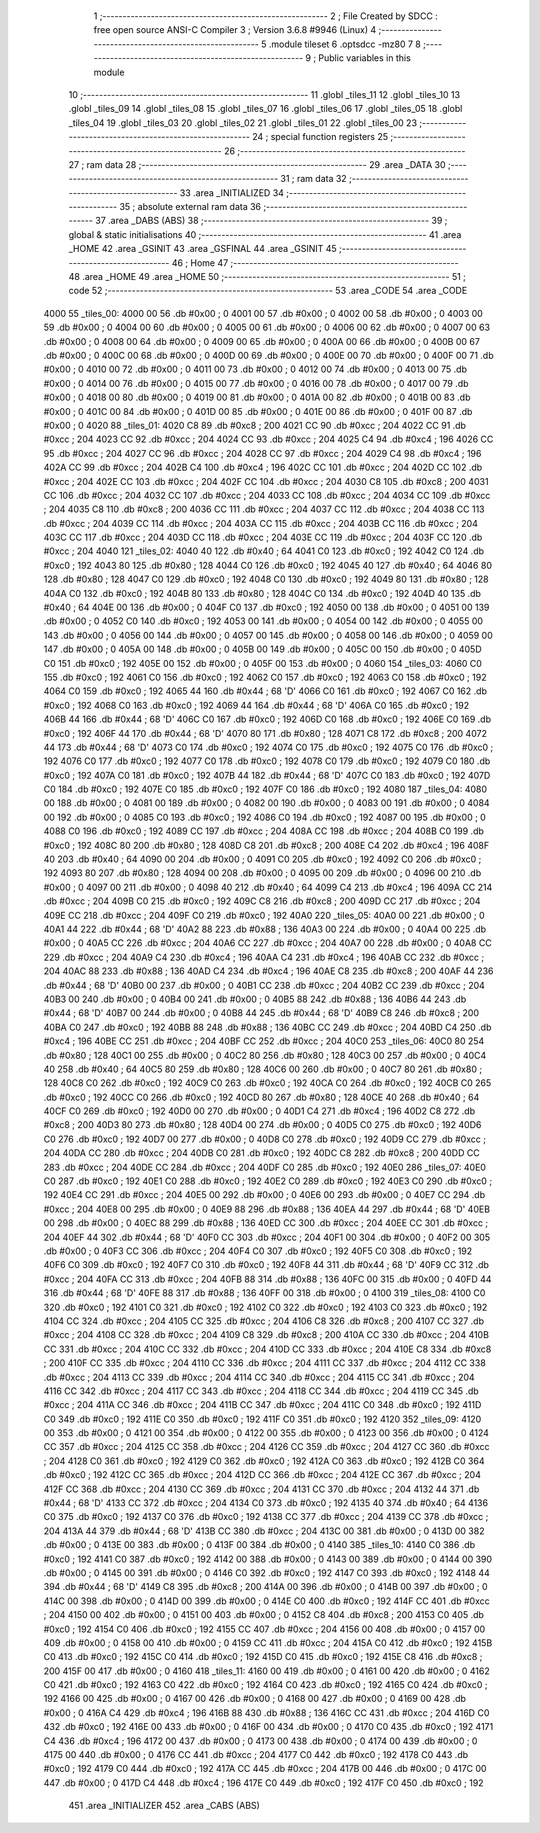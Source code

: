                               1 ;--------------------------------------------------------
                              2 ; File Created by SDCC : free open source ANSI-C Compiler
                              3 ; Version 3.6.8 #9946 (Linux)
                              4 ;--------------------------------------------------------
                              5 	.module tileset
                              6 	.optsdcc -mz80
                              7 	
                              8 ;--------------------------------------------------------
                              9 ; Public variables in this module
                             10 ;--------------------------------------------------------
                             11 	.globl _tiles_11
                             12 	.globl _tiles_10
                             13 	.globl _tiles_09
                             14 	.globl _tiles_08
                             15 	.globl _tiles_07
                             16 	.globl _tiles_06
                             17 	.globl _tiles_05
                             18 	.globl _tiles_04
                             19 	.globl _tiles_03
                             20 	.globl _tiles_02
                             21 	.globl _tiles_01
                             22 	.globl _tiles_00
                             23 ;--------------------------------------------------------
                             24 ; special function registers
                             25 ;--------------------------------------------------------
                             26 ;--------------------------------------------------------
                             27 ; ram data
                             28 ;--------------------------------------------------------
                             29 	.area _DATA
                             30 ;--------------------------------------------------------
                             31 ; ram data
                             32 ;--------------------------------------------------------
                             33 	.area _INITIALIZED
                             34 ;--------------------------------------------------------
                             35 ; absolute external ram data
                             36 ;--------------------------------------------------------
                             37 	.area _DABS (ABS)
                             38 ;--------------------------------------------------------
                             39 ; global & static initialisations
                             40 ;--------------------------------------------------------
                             41 	.area _HOME
                             42 	.area _GSINIT
                             43 	.area _GSFINAL
                             44 	.area _GSINIT
                             45 ;--------------------------------------------------------
                             46 ; Home
                             47 ;--------------------------------------------------------
                             48 	.area _HOME
                             49 	.area _HOME
                             50 ;--------------------------------------------------------
                             51 ; code
                             52 ;--------------------------------------------------------
                             53 	.area _CODE
                             54 	.area _CODE
   4000                      55 _tiles_00:
   4000 00                   56 	.db #0x00	; 0
   4001 00                   57 	.db #0x00	; 0
   4002 00                   58 	.db #0x00	; 0
   4003 00                   59 	.db #0x00	; 0
   4004 00                   60 	.db #0x00	; 0
   4005 00                   61 	.db #0x00	; 0
   4006 00                   62 	.db #0x00	; 0
   4007 00                   63 	.db #0x00	; 0
   4008 00                   64 	.db #0x00	; 0
   4009 00                   65 	.db #0x00	; 0
   400A 00                   66 	.db #0x00	; 0
   400B 00                   67 	.db #0x00	; 0
   400C 00                   68 	.db #0x00	; 0
   400D 00                   69 	.db #0x00	; 0
   400E 00                   70 	.db #0x00	; 0
   400F 00                   71 	.db #0x00	; 0
   4010 00                   72 	.db #0x00	; 0
   4011 00                   73 	.db #0x00	; 0
   4012 00                   74 	.db #0x00	; 0
   4013 00                   75 	.db #0x00	; 0
   4014 00                   76 	.db #0x00	; 0
   4015 00                   77 	.db #0x00	; 0
   4016 00                   78 	.db #0x00	; 0
   4017 00                   79 	.db #0x00	; 0
   4018 00                   80 	.db #0x00	; 0
   4019 00                   81 	.db #0x00	; 0
   401A 00                   82 	.db #0x00	; 0
   401B 00                   83 	.db #0x00	; 0
   401C 00                   84 	.db #0x00	; 0
   401D 00                   85 	.db #0x00	; 0
   401E 00                   86 	.db #0x00	; 0
   401F 00                   87 	.db #0x00	; 0
   4020                      88 _tiles_01:
   4020 C8                   89 	.db #0xc8	; 200
   4021 CC                   90 	.db #0xcc	; 204
   4022 CC                   91 	.db #0xcc	; 204
   4023 CC                   92 	.db #0xcc	; 204
   4024 CC                   93 	.db #0xcc	; 204
   4025 C4                   94 	.db #0xc4	; 196
   4026 CC                   95 	.db #0xcc	; 204
   4027 CC                   96 	.db #0xcc	; 204
   4028 CC                   97 	.db #0xcc	; 204
   4029 C4                   98 	.db #0xc4	; 196
   402A CC                   99 	.db #0xcc	; 204
   402B C4                  100 	.db #0xc4	; 196
   402C CC                  101 	.db #0xcc	; 204
   402D CC                  102 	.db #0xcc	; 204
   402E CC                  103 	.db #0xcc	; 204
   402F CC                  104 	.db #0xcc	; 204
   4030 C8                  105 	.db #0xc8	; 200
   4031 CC                  106 	.db #0xcc	; 204
   4032 CC                  107 	.db #0xcc	; 204
   4033 CC                  108 	.db #0xcc	; 204
   4034 CC                  109 	.db #0xcc	; 204
   4035 C8                  110 	.db #0xc8	; 200
   4036 CC                  111 	.db #0xcc	; 204
   4037 CC                  112 	.db #0xcc	; 204
   4038 CC                  113 	.db #0xcc	; 204
   4039 CC                  114 	.db #0xcc	; 204
   403A CC                  115 	.db #0xcc	; 204
   403B CC                  116 	.db #0xcc	; 204
   403C CC                  117 	.db #0xcc	; 204
   403D CC                  118 	.db #0xcc	; 204
   403E CC                  119 	.db #0xcc	; 204
   403F CC                  120 	.db #0xcc	; 204
   4040                     121 _tiles_02:
   4040 40                  122 	.db #0x40	; 64
   4041 C0                  123 	.db #0xc0	; 192
   4042 C0                  124 	.db #0xc0	; 192
   4043 80                  125 	.db #0x80	; 128
   4044 C0                  126 	.db #0xc0	; 192
   4045 40                  127 	.db #0x40	; 64
   4046 80                  128 	.db #0x80	; 128
   4047 C0                  129 	.db #0xc0	; 192
   4048 C0                  130 	.db #0xc0	; 192
   4049 80                  131 	.db #0x80	; 128
   404A C0                  132 	.db #0xc0	; 192
   404B 80                  133 	.db #0x80	; 128
   404C C0                  134 	.db #0xc0	; 192
   404D 40                  135 	.db #0x40	; 64
   404E 00                  136 	.db #0x00	; 0
   404F C0                  137 	.db #0xc0	; 192
   4050 00                  138 	.db #0x00	; 0
   4051 00                  139 	.db #0x00	; 0
   4052 C0                  140 	.db #0xc0	; 192
   4053 00                  141 	.db #0x00	; 0
   4054 00                  142 	.db #0x00	; 0
   4055 00                  143 	.db #0x00	; 0
   4056 00                  144 	.db #0x00	; 0
   4057 00                  145 	.db #0x00	; 0
   4058 00                  146 	.db #0x00	; 0
   4059 00                  147 	.db #0x00	; 0
   405A 00                  148 	.db #0x00	; 0
   405B 00                  149 	.db #0x00	; 0
   405C 00                  150 	.db #0x00	; 0
   405D C0                  151 	.db #0xc0	; 192
   405E 00                  152 	.db #0x00	; 0
   405F 00                  153 	.db #0x00	; 0
   4060                     154 _tiles_03:
   4060 C0                  155 	.db #0xc0	; 192
   4061 C0                  156 	.db #0xc0	; 192
   4062 C0                  157 	.db #0xc0	; 192
   4063 C0                  158 	.db #0xc0	; 192
   4064 C0                  159 	.db #0xc0	; 192
   4065 44                  160 	.db #0x44	; 68	'D'
   4066 C0                  161 	.db #0xc0	; 192
   4067 C0                  162 	.db #0xc0	; 192
   4068 C0                  163 	.db #0xc0	; 192
   4069 44                  164 	.db #0x44	; 68	'D'
   406A C0                  165 	.db #0xc0	; 192
   406B 44                  166 	.db #0x44	; 68	'D'
   406C C0                  167 	.db #0xc0	; 192
   406D C0                  168 	.db #0xc0	; 192
   406E C0                  169 	.db #0xc0	; 192
   406F 44                  170 	.db #0x44	; 68	'D'
   4070 80                  171 	.db #0x80	; 128
   4071 C8                  172 	.db #0xc8	; 200
   4072 44                  173 	.db #0x44	; 68	'D'
   4073 C0                  174 	.db #0xc0	; 192
   4074 C0                  175 	.db #0xc0	; 192
   4075 C0                  176 	.db #0xc0	; 192
   4076 C0                  177 	.db #0xc0	; 192
   4077 C0                  178 	.db #0xc0	; 192
   4078 C0                  179 	.db #0xc0	; 192
   4079 C0                  180 	.db #0xc0	; 192
   407A C0                  181 	.db #0xc0	; 192
   407B 44                  182 	.db #0x44	; 68	'D'
   407C C0                  183 	.db #0xc0	; 192
   407D C0                  184 	.db #0xc0	; 192
   407E C0                  185 	.db #0xc0	; 192
   407F C0                  186 	.db #0xc0	; 192
   4080                     187 _tiles_04:
   4080 00                  188 	.db #0x00	; 0
   4081 00                  189 	.db #0x00	; 0
   4082 00                  190 	.db #0x00	; 0
   4083 00                  191 	.db #0x00	; 0
   4084 00                  192 	.db #0x00	; 0
   4085 C0                  193 	.db #0xc0	; 192
   4086 C0                  194 	.db #0xc0	; 192
   4087 00                  195 	.db #0x00	; 0
   4088 C0                  196 	.db #0xc0	; 192
   4089 CC                  197 	.db #0xcc	; 204
   408A CC                  198 	.db #0xcc	; 204
   408B C0                  199 	.db #0xc0	; 192
   408C 80                  200 	.db #0x80	; 128
   408D C8                  201 	.db #0xc8	; 200
   408E C4                  202 	.db #0xc4	; 196
   408F 40                  203 	.db #0x40	; 64
   4090 00                  204 	.db #0x00	; 0
   4091 C0                  205 	.db #0xc0	; 192
   4092 C0                  206 	.db #0xc0	; 192
   4093 80                  207 	.db #0x80	; 128
   4094 00                  208 	.db #0x00	; 0
   4095 00                  209 	.db #0x00	; 0
   4096 00                  210 	.db #0x00	; 0
   4097 00                  211 	.db #0x00	; 0
   4098 40                  212 	.db #0x40	; 64
   4099 C4                  213 	.db #0xc4	; 196
   409A CC                  214 	.db #0xcc	; 204
   409B C0                  215 	.db #0xc0	; 192
   409C C8                  216 	.db #0xc8	; 200
   409D CC                  217 	.db #0xcc	; 204
   409E CC                  218 	.db #0xcc	; 204
   409F C0                  219 	.db #0xc0	; 192
   40A0                     220 _tiles_05:
   40A0 00                  221 	.db #0x00	; 0
   40A1 44                  222 	.db #0x44	; 68	'D'
   40A2 88                  223 	.db #0x88	; 136
   40A3 00                  224 	.db #0x00	; 0
   40A4 00                  225 	.db #0x00	; 0
   40A5 CC                  226 	.db #0xcc	; 204
   40A6 CC                  227 	.db #0xcc	; 204
   40A7 00                  228 	.db #0x00	; 0
   40A8 CC                  229 	.db #0xcc	; 204
   40A9 C4                  230 	.db #0xc4	; 196
   40AA C4                  231 	.db #0xc4	; 196
   40AB CC                  232 	.db #0xcc	; 204
   40AC 88                  233 	.db #0x88	; 136
   40AD C4                  234 	.db #0xc4	; 196
   40AE C8                  235 	.db #0xc8	; 200
   40AF 44                  236 	.db #0x44	; 68	'D'
   40B0 00                  237 	.db #0x00	; 0
   40B1 CC                  238 	.db #0xcc	; 204
   40B2 CC                  239 	.db #0xcc	; 204
   40B3 00                  240 	.db #0x00	; 0
   40B4 00                  241 	.db #0x00	; 0
   40B5 88                  242 	.db #0x88	; 136
   40B6 44                  243 	.db #0x44	; 68	'D'
   40B7 00                  244 	.db #0x00	; 0
   40B8 44                  245 	.db #0x44	; 68	'D'
   40B9 C8                  246 	.db #0xc8	; 200
   40BA C0                  247 	.db #0xc0	; 192
   40BB 88                  248 	.db #0x88	; 136
   40BC CC                  249 	.db #0xcc	; 204
   40BD C4                  250 	.db #0xc4	; 196
   40BE CC                  251 	.db #0xcc	; 204
   40BF CC                  252 	.db #0xcc	; 204
   40C0                     253 _tiles_06:
   40C0 80                  254 	.db #0x80	; 128
   40C1 00                  255 	.db #0x00	; 0
   40C2 80                  256 	.db #0x80	; 128
   40C3 00                  257 	.db #0x00	; 0
   40C4 40                  258 	.db #0x40	; 64
   40C5 80                  259 	.db #0x80	; 128
   40C6 00                  260 	.db #0x00	; 0
   40C7 80                  261 	.db #0x80	; 128
   40C8 C0                  262 	.db #0xc0	; 192
   40C9 C0                  263 	.db #0xc0	; 192
   40CA C0                  264 	.db #0xc0	; 192
   40CB C0                  265 	.db #0xc0	; 192
   40CC C0                  266 	.db #0xc0	; 192
   40CD 80                  267 	.db #0x80	; 128
   40CE 40                  268 	.db #0x40	; 64
   40CF C0                  269 	.db #0xc0	; 192
   40D0 00                  270 	.db #0x00	; 0
   40D1 C4                  271 	.db #0xc4	; 196
   40D2 C8                  272 	.db #0xc8	; 200
   40D3 80                  273 	.db #0x80	; 128
   40D4 00                  274 	.db #0x00	; 0
   40D5 C0                  275 	.db #0xc0	; 192
   40D6 C0                  276 	.db #0xc0	; 192
   40D7 00                  277 	.db #0x00	; 0
   40D8 C0                  278 	.db #0xc0	; 192
   40D9 CC                  279 	.db #0xcc	; 204
   40DA CC                  280 	.db #0xcc	; 204
   40DB C0                  281 	.db #0xc0	; 192
   40DC C8                  282 	.db #0xc8	; 200
   40DD CC                  283 	.db #0xcc	; 204
   40DE CC                  284 	.db #0xcc	; 204
   40DF C0                  285 	.db #0xc0	; 192
   40E0                     286 _tiles_07:
   40E0 C0                  287 	.db #0xc0	; 192
   40E1 C0                  288 	.db #0xc0	; 192
   40E2 C0                  289 	.db #0xc0	; 192
   40E3 C0                  290 	.db #0xc0	; 192
   40E4 CC                  291 	.db #0xcc	; 204
   40E5 00                  292 	.db #0x00	; 0
   40E6 00                  293 	.db #0x00	; 0
   40E7 CC                  294 	.db #0xcc	; 204
   40E8 00                  295 	.db #0x00	; 0
   40E9 88                  296 	.db #0x88	; 136
   40EA 44                  297 	.db #0x44	; 68	'D'
   40EB 00                  298 	.db #0x00	; 0
   40EC 88                  299 	.db #0x88	; 136
   40ED CC                  300 	.db #0xcc	; 204
   40EE CC                  301 	.db #0xcc	; 204
   40EF 44                  302 	.db #0x44	; 68	'D'
   40F0 CC                  303 	.db #0xcc	; 204
   40F1 00                  304 	.db #0x00	; 0
   40F2 00                  305 	.db #0x00	; 0
   40F3 CC                  306 	.db #0xcc	; 204
   40F4 C0                  307 	.db #0xc0	; 192
   40F5 C0                  308 	.db #0xc0	; 192
   40F6 C0                  309 	.db #0xc0	; 192
   40F7 C0                  310 	.db #0xc0	; 192
   40F8 44                  311 	.db #0x44	; 68	'D'
   40F9 CC                  312 	.db #0xcc	; 204
   40FA CC                  313 	.db #0xcc	; 204
   40FB 88                  314 	.db #0x88	; 136
   40FC 00                  315 	.db #0x00	; 0
   40FD 44                  316 	.db #0x44	; 68	'D'
   40FE 88                  317 	.db #0x88	; 136
   40FF 00                  318 	.db #0x00	; 0
   4100                     319 _tiles_08:
   4100 C0                  320 	.db #0xc0	; 192
   4101 C0                  321 	.db #0xc0	; 192
   4102 C0                  322 	.db #0xc0	; 192
   4103 C0                  323 	.db #0xc0	; 192
   4104 CC                  324 	.db #0xcc	; 204
   4105 CC                  325 	.db #0xcc	; 204
   4106 C8                  326 	.db #0xc8	; 200
   4107 CC                  327 	.db #0xcc	; 204
   4108 CC                  328 	.db #0xcc	; 204
   4109 C8                  329 	.db #0xc8	; 200
   410A CC                  330 	.db #0xcc	; 204
   410B CC                  331 	.db #0xcc	; 204
   410C CC                  332 	.db #0xcc	; 204
   410D CC                  333 	.db #0xcc	; 204
   410E C8                  334 	.db #0xc8	; 200
   410F CC                  335 	.db #0xcc	; 204
   4110 CC                  336 	.db #0xcc	; 204
   4111 CC                  337 	.db #0xcc	; 204
   4112 CC                  338 	.db #0xcc	; 204
   4113 CC                  339 	.db #0xcc	; 204
   4114 CC                  340 	.db #0xcc	; 204
   4115 CC                  341 	.db #0xcc	; 204
   4116 CC                  342 	.db #0xcc	; 204
   4117 CC                  343 	.db #0xcc	; 204
   4118 CC                  344 	.db #0xcc	; 204
   4119 CC                  345 	.db #0xcc	; 204
   411A CC                  346 	.db #0xcc	; 204
   411B CC                  347 	.db #0xcc	; 204
   411C C0                  348 	.db #0xc0	; 192
   411D C0                  349 	.db #0xc0	; 192
   411E C0                  350 	.db #0xc0	; 192
   411F C0                  351 	.db #0xc0	; 192
   4120                     352 _tiles_09:
   4120 00                  353 	.db #0x00	; 0
   4121 00                  354 	.db #0x00	; 0
   4122 00                  355 	.db #0x00	; 0
   4123 00                  356 	.db #0x00	; 0
   4124 CC                  357 	.db #0xcc	; 204
   4125 CC                  358 	.db #0xcc	; 204
   4126 CC                  359 	.db #0xcc	; 204
   4127 CC                  360 	.db #0xcc	; 204
   4128 C0                  361 	.db #0xc0	; 192
   4129 C0                  362 	.db #0xc0	; 192
   412A C0                  363 	.db #0xc0	; 192
   412B C0                  364 	.db #0xc0	; 192
   412C CC                  365 	.db #0xcc	; 204
   412D CC                  366 	.db #0xcc	; 204
   412E CC                  367 	.db #0xcc	; 204
   412F CC                  368 	.db #0xcc	; 204
   4130 CC                  369 	.db #0xcc	; 204
   4131 CC                  370 	.db #0xcc	; 204
   4132 44                  371 	.db #0x44	; 68	'D'
   4133 CC                  372 	.db #0xcc	; 204
   4134 C0                  373 	.db #0xc0	; 192
   4135 40                  374 	.db #0x40	; 64
   4136 C0                  375 	.db #0xc0	; 192
   4137 C0                  376 	.db #0xc0	; 192
   4138 CC                  377 	.db #0xcc	; 204
   4139 CC                  378 	.db #0xcc	; 204
   413A 44                  379 	.db #0x44	; 68	'D'
   413B CC                  380 	.db #0xcc	; 204
   413C 00                  381 	.db #0x00	; 0
   413D 00                  382 	.db #0x00	; 0
   413E 00                  383 	.db #0x00	; 0
   413F 00                  384 	.db #0x00	; 0
   4140                     385 _tiles_10:
   4140 C0                  386 	.db #0xc0	; 192
   4141 C0                  387 	.db #0xc0	; 192
   4142 00                  388 	.db #0x00	; 0
   4143 00                  389 	.db #0x00	; 0
   4144 00                  390 	.db #0x00	; 0
   4145 00                  391 	.db #0x00	; 0
   4146 C0                  392 	.db #0xc0	; 192
   4147 C0                  393 	.db #0xc0	; 192
   4148 44                  394 	.db #0x44	; 68	'D'
   4149 C8                  395 	.db #0xc8	; 200
   414A 00                  396 	.db #0x00	; 0
   414B 00                  397 	.db #0x00	; 0
   414C 00                  398 	.db #0x00	; 0
   414D 00                  399 	.db #0x00	; 0
   414E C0                  400 	.db #0xc0	; 192
   414F CC                  401 	.db #0xcc	; 204
   4150 00                  402 	.db #0x00	; 0
   4151 00                  403 	.db #0x00	; 0
   4152 C8                  404 	.db #0xc8	; 200
   4153 C0                  405 	.db #0xc0	; 192
   4154 C0                  406 	.db #0xc0	; 192
   4155 CC                  407 	.db #0xcc	; 204
   4156 00                  408 	.db #0x00	; 0
   4157 00                  409 	.db #0x00	; 0
   4158 00                  410 	.db #0x00	; 0
   4159 CC                  411 	.db #0xcc	; 204
   415A C0                  412 	.db #0xc0	; 192
   415B C0                  413 	.db #0xc0	; 192
   415C C0                  414 	.db #0xc0	; 192
   415D C0                  415 	.db #0xc0	; 192
   415E C8                  416 	.db #0xc8	; 200
   415F 00                  417 	.db #0x00	; 0
   4160                     418 _tiles_11:
   4160 00                  419 	.db #0x00	; 0
   4161 00                  420 	.db #0x00	; 0
   4162 C0                  421 	.db #0xc0	; 192
   4163 C0                  422 	.db #0xc0	; 192
   4164 C0                  423 	.db #0xc0	; 192
   4165 C0                  424 	.db #0xc0	; 192
   4166 00                  425 	.db #0x00	; 0
   4167 00                  426 	.db #0x00	; 0
   4168 00                  427 	.db #0x00	; 0
   4169 00                  428 	.db #0x00	; 0
   416A C4                  429 	.db #0xc4	; 196
   416B 88                  430 	.db #0x88	; 136
   416C CC                  431 	.db #0xcc	; 204
   416D C0                  432 	.db #0xc0	; 192
   416E 00                  433 	.db #0x00	; 0
   416F 00                  434 	.db #0x00	; 0
   4170 C0                  435 	.db #0xc0	; 192
   4171 C4                  436 	.db #0xc4	; 196
   4172 00                  437 	.db #0x00	; 0
   4173 00                  438 	.db #0x00	; 0
   4174 00                  439 	.db #0x00	; 0
   4175 00                  440 	.db #0x00	; 0
   4176 CC                  441 	.db #0xcc	; 204
   4177 C0                  442 	.db #0xc0	; 192
   4178 C0                  443 	.db #0xc0	; 192
   4179 C0                  444 	.db #0xc0	; 192
   417A CC                  445 	.db #0xcc	; 204
   417B 00                  446 	.db #0x00	; 0
   417C 00                  447 	.db #0x00	; 0
   417D C4                  448 	.db #0xc4	; 196
   417E C0                  449 	.db #0xc0	; 192
   417F C0                  450 	.db #0xc0	; 192
                            451 	.area _INITIALIZER
                            452 	.area _CABS (ABS)
